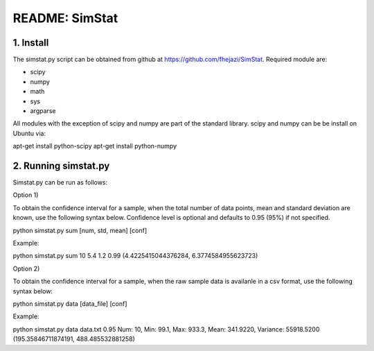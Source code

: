 ###############
README: SimStat
###############

1. Install
==========
The simstat.py script can be obtained from github at https://github.com/fhejazi/SimStat.
Required module are:

- scipy
- numpy
- math
- sys
- argparse

All modules with the exception of scipy and numpy are part of the standard library.
scipy and numpy can be be install on Ubuntu via:

apt-get install python-scipy
apt-get install python-numpy

2. Running simstat.py
=====================

Simstat.py can be run as follows:

Option 1)

To obtain the confidence interval for a sample, when the total number of data points, mean
and standard deviation are known, use the following syntax below. Confidence level is optional
and defaults to 0.95 (95%) if not specified.

python simstat.py sum [num, std, mean] [conf]

Example:

python simstat.py sum 10 5.4 1.2 0.99
(4.4225415044376284, 6.3774584955623723)

Option 2)

To obtain the confidence interval for a sample, when the raw sample data is availanle in a
csv format, use the following syntax below:

python simstat.py data [data_file] [conf]

Example:

python simstat.py data data.txt 0.95
Num: 10, Min: 99.1, Max: 933.3, Mean: 341.9220, Variance: 55918.5200
(195.35846711874191, 488.485532881258)

